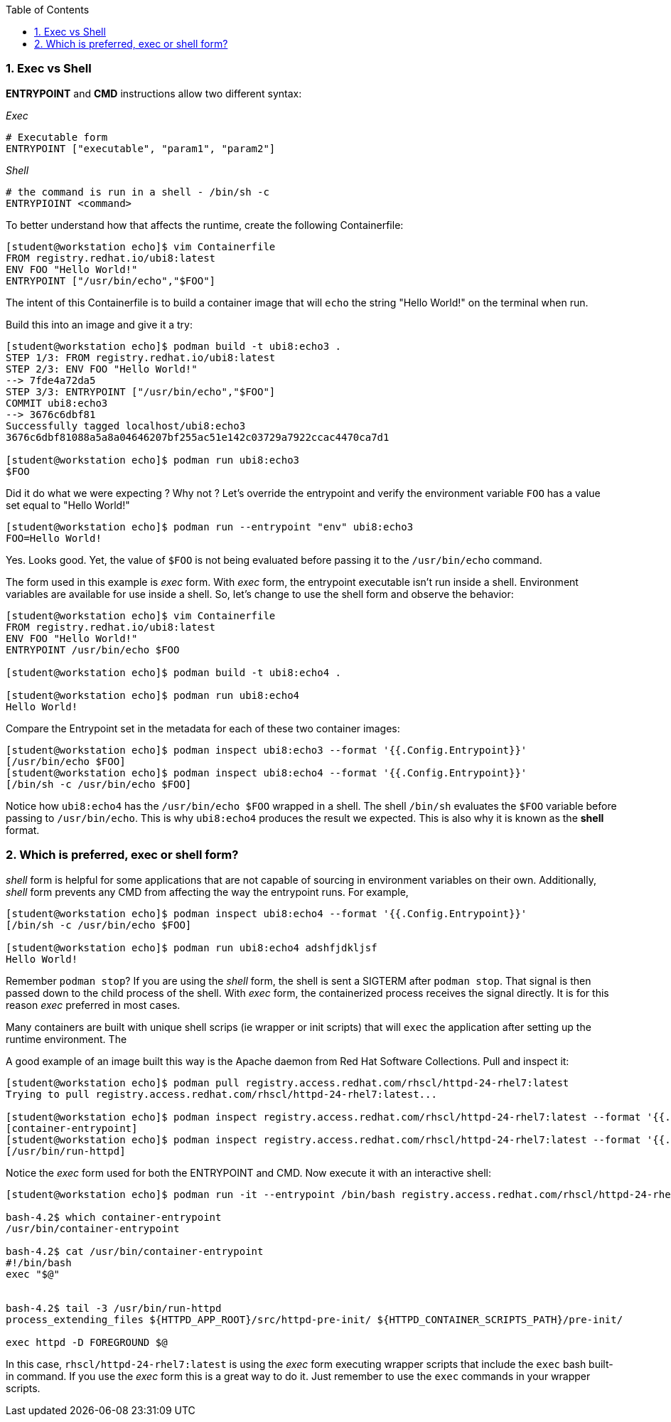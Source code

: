 :pygments-style: tango
:source-highlighter: pygments
:toc:
:toclevels: 7
:sectnums:
:sectnumlevels: 6
:numbered:
:chapter-label:
:icons: font
ifndef::env-github[:icons: font]
ifdef::env-github[]
:status:
:outfilesuffix: .adoc
:caution-caption: :fire:
:important-caption: :exclamation:
:note-caption: :paperclip:
:tip-caption: :bulb:
:warning-caption: :warning:
endif::[]
:imagesdir: ./images/


=== Exec vs Shell

*ENTRYPOINT* and *CMD* instructions allow two different syntax:

_Exec_

[source,bash]
----
# Executable form
ENTRYPOINT ["executable", "param1", "param2"]
----

_Shell_
[source,bash]
----
# the command is run in a shell - /bin/sh -c
ENTRYPIOINT <command>
----

To better understand how that affects the runtime, create the following Containerfile:

[source,bash]
----

[student@workstation echo]$ vim Containerfile
FROM registry.redhat.io/ubi8:latest
ENV FOO "Hello World!"
ENTRYPOINT ["/usr/bin/echo","$FOO"]

----

The intent of this Containerfile is to build a container image that will `echo` the string "Hello World!" on the terminal when run.

Build this into an image and give it a try:

[source,bash]
----
[student@workstation echo]$ podman build -t ubi8:echo3 .
STEP 1/3: FROM registry.redhat.io/ubi8:latest
STEP 2/3: ENV FOO "Hello World!"
--> 7fde4a72da5
STEP 3/3: ENTRYPOINT ["/usr/bin/echo","$FOO"]
COMMIT ubi8:echo3
--> 3676c6dbf81
Successfully tagged localhost/ubi8:echo3
3676c6dbf81088a5a8a04646207bf255ac51e142c03729a7922ccac4470ca7d1

[student@workstation echo]$ podman run ubi8:echo3
$FOO
----

Did it do what we were expecting ?  Why not ?
Let’s override the entrypoint and verify the environment variable `FOO` has a value set equal to "Hello World!"

[source,bash]
----
[student@workstation echo]$ podman run --entrypoint "env" ubi8:echo3
FOO=Hello World!
----

Yes. Looks good.  Yet, the value of `$FOO` is not being evaluated before passing it to the `/usr/bin/echo` command.

The form used in this example is _exec_ form.  With _exec_ form, the entrypoint executable isn’t run inside a shell.  Environment variables are available for use inside a shell.  So, let’s change to use the shell form and observe the behavior:


[source,bash]
----
[student@workstation echo]$ vim Containerfile
FROM registry.redhat.io/ubi8:latest
ENV FOO "Hello World!"
ENTRYPOINT /usr/bin/echo $FOO

[student@workstation echo]$ podman build -t ubi8:echo4 .

[student@workstation echo]$ podman run ubi8:echo4
Hello World!
----

Compare the Entrypoint set in the metadata for each of these two container images:

[source,bash]
----
[student@workstation echo]$ podman inspect ubi8:echo3 --format '{{.Config.Entrypoint}}'
[/usr/bin/echo $FOO]
[student@workstation echo]$ podman inspect ubi8:echo4 --format '{{.Config.Entrypoint}}'
[/bin/sh -c /usr/bin/echo $FOO]
----

Notice how `ubi8:echo4` has the `/usr/bin/echo $FOO` wrapped in a shell.  The shell `/bin/sh` evaluates the `$FOO` variable before passing to `/usr/bin/echo`.  This is why `ubi8:echo4` produces the result we expected.  This is also why it is known as the *shell* format.



=== Which is preferred, exec or shell form?

_shell_ form is helpful for some applications that are not capable of sourcing in environment variables on their own.  Additionally, _shell_  form prevents any CMD from affecting the way the entrypoint runs.  For example,

[source,bash]
----
[student@workstation echo]$ podman inspect ubi8:echo4 --format '{{.Config.Entrypoint}}'
[/bin/sh -c /usr/bin/echo $FOO]

[student@workstation echo]$ podman run ubi8:echo4 adshfjdkljsf
Hello World!
----

Remember `podman stop`?  If you are using the _shell_ form, the shell is sent a SIGTERM after `podman stop`.  That signal is then passed down to the child process of the shell.  With _exec_ form, the containerized process receives the signal directly.  It is for this reason _exec_ preferred in most cases.

Many containers are built with unique shell scrips (ie wrapper or init scripts) that will `exec` the application after setting up the runtime environment.  The

A good example of an image built this way is the Apache daemon from Red Hat Software Collections.  Pull and inspect it:

[source,bash]
----
[student@workstation echo]$ podman pull registry.access.redhat.com/rhscl/httpd-24-rhel7:latest
Trying to pull registry.access.redhat.com/rhscl/httpd-24-rhel7:latest...

[student@workstation echo]$ podman inspect registry.access.redhat.com/rhscl/httpd-24-rhel7:latest --format '{{.Config.Entrypoint}}'
[container-entrypoint]
[student@workstation echo]$ podman inspect registry.access.redhat.com/rhscl/httpd-24-rhel7:latest --format '{{.Config.Cmd}}'
[/usr/bin/run-httpd]
----

Notice the _exec_ form used for both the ENTRYPOINT and CMD.  Now execute it with an interactive shell:

[source,bash]
----
[student@workstation echo]$ podman run -it --entrypoint /bin/bash registry.access.redhat.com/rhscl/httpd-24-rhel7:latest

bash-4.2$ which container-entrypoint
/usr/bin/container-entrypoint

bash-4.2$ cat /usr/bin/container-entrypoint
#!/bin/bash
exec "$@"


bash-4.2$ tail -3 /usr/bin/run-httpd
process_extending_files ${HTTPD_APP_ROOT}/src/httpd-pre-init/ ${HTTPD_CONTAINER_SCRIPTS_PATH}/pre-init/

exec httpd -D FOREGROUND $@
----

In this case, `rhscl/httpd-24-rhel7:latest` is using the _exec_ form executing wrapper scripts that include the `exec` bash built-in command.
If you use the _exec_ form this is a great way to do it.  Just remember to use the `exec` commands in your wrapper scripts.
